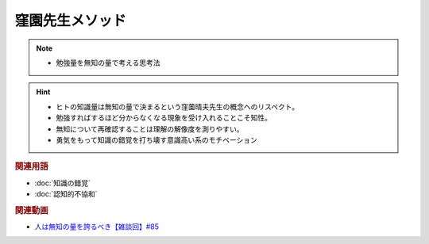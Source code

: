 窪園先生メソッド
==========================================================
.. note:: 
  * 勉強量を無知の量で考える思考法
  
.. hint:: 
  * ヒトの知識量は無知の量で決まるという窪薗晴夫先生の概念へのリスペクト。
  * 勉強すればするほど分からなくなる現象を受け入れることこそ知性。
  * 無知について再確認することは理解の解像度を測りやすい。
  * 勇気をもって知識の錯覚を打ち壊す意識高い系のモチベーション

.. rubric:: 関連用語
* :doc:`知識の錯覚` 
* :doc:`認知的不協和` 

.. rubric:: 関連動画
* `人は無知の量を誇るべき【雑談回】#85`_
  
.. _人は無知の量を誇るべき【雑談回】#85: https://www.youtube.com/watch?v=Z0KLBPiRrOY
